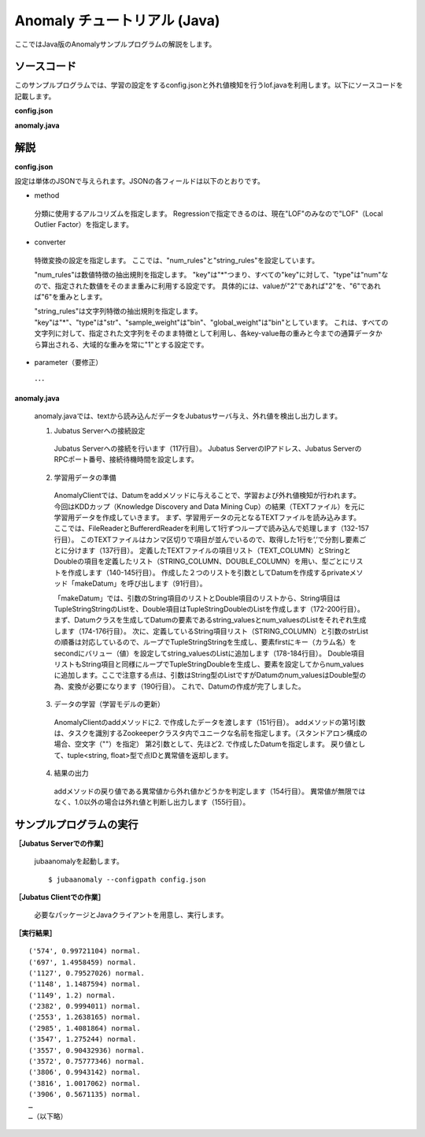 Anomaly チュートリアル (Java)
============================================

ここではJava版のAnomalyサンプルプログラムの解説をします。

--------------------------------
ソースコード
--------------------------------

このサンプルプログラムでは、学習の設定をするconfig.jsonと外れ値検知を行うlof.javaを利用します。以下にソースコードを記載します。

**config.json**

.. code-block:: python
 :linenos:

 {
  "method" : "lof",
  "parameter" : {
   "nearest_neighbor_num" : 10,
   "reverse_nearest_neighbor_num" : 30,
   "method" : "euclid_lsh",
   "parameter" : {
    "hash_num" : 8,
    "table_num" : 16,
    "probe_num" : 64,
    "bin_width" : 10,
    "seed" : 1234,
    "retain_projection" : true
   }
  },
 
  "converter" : {
   "string_filter_types": {},
   "string_filter_rules": [],
   "num_filter_types": {},
   "num_filter_rules": [],
   "string_types": {},
   "string_rules": [{"key":"*", "type":"str", "global_weight" : "bin", "sample_weight" : "bin"}],
   "num_types": {},
   "num_rules": [{"key" : "*", "type" : "num"}]
  }
 }

**anomaly.java**

.. code-block:: java
 :linenos:

 package lof;
 
 import java.io.BufferedReader;
 import java.io.FileNotFoundException;
 import java.io.FileReader;
 import java.io.IOException;
 import java.util.ArrayList;
 import java.util.Arrays;
 import java.util.List;
 
 import us.jubat.anomaly.*;
 
 public class Lof {
 	public static final String HOST = "127.0.0.1";
 	public static final int PORT = 9199;
 	public static final String NAME = "anom_kddcup";
 	public static final String FILE_PATH = "./src/main/resources/";
 	public static final String TEXT_NAME = "kddcup.data_10_percent.txt";
 
 	// TEXTのカラム名定義
 	public static String[] TEXT_COLUMN = {
 		"duration",
 		"protocol_type",
 		"service",
 		"flag",
 		"src_bytes",
 		"dst_bytes",
 		"land",
 		"wrong_fragment",
 		"urgent",
 		"hot",
 		"num_failed_logins",
 		"logged_in",
 		"num_compromised",
 		"root_shell",
 		"su_attempted",
 		"num_root",
 		"num_file_creations",
 		"num_shells",
 		"num_access_files",
 		"num_outbound_cmds",
 		"is_host_login",
 		"is_guest_login",
 		"count",
 		"srv_count",
 		"serror_rate",
 		"srv_serror_rate",
 		"rerror_rate",
 		"srv_rerror_rate",
 		"same_srv_rate",
 		"diff_srv_rate",
 		"srv_diff_host_rate",
 		"dst_host_count",
 		"dst_host_srv_count",
 		"dst_host_same_srv_rate",
 		"dst_host_diff_srv_rate",
 		"dst_host_same_src_port_rate",
 		"dst_host_srv_diff_host_rate",
 		"dst_host_serror_rate",
 		"dst_host_srv_serror_rate",
 		"dst_host_rerror_rate",
 		"dst_host_srv_rerror_rate",
 		"label"
 	};
 
 	// String型の項目
 	public static String[] STRING_COLUMN = {
 		"protocol_type",
 		"service",
 		"flag",
 		"land",
 		"logged_in",
 		"is_host_login",
 		"is_guest_login"
 	};
 
 	// Double型の項目
 	public static String[] DOUBLE_COLUMN = {
 		"duration",
 		"src_bytes",
 		"dst_bytes",
 		"wrong_fragment",
 		"urgent",
 		"hot",
 		"num_failed_logins",
 		"num_compromised",
 		"root_shell",
 		"su_attempted",
 		"num_root",
 		"num_file_creations",
 		"num_shells",
 		"num_access_files",
 		"num_outbound_cmds",
 		"count",
 		"srv_count",
 		"serror_rate",
 		"srv_serror_rate",
 		"rerror_rate",
 		"srv_rerror_rate",
 		"same_srv_rate",
 		"diff_srv_rate",
 		"srv_diff_host_rate",
 		"dst_host_count",
 		"dst_host_srv_count",
 		"dst_host_same_srv_rate",
 		"dst_host_same_src_port_rate",
 		"dst_host_diff_srv_rate",
 		"dst_host_srv_diff_host_rate",
 		"dst_host_serror_rate",
 		"dst_host_srv_serror_rate",
 		"dst_host_rerror_rate",
 		"dst_host_srv_rerror_rate"
 	};
 
 	public void execute() throws Exception {
 		// 1. Jubatus Serverへの接続設定
 		AnomalyClient client = new AnomalyClient(HOST, PORT, 5);
 
 		// 2. 学習用データの準備
 		Datum datum = null;
 		TupleStringFloat result = null;
 
 		try {
 			BufferedReader br = new BufferedReader(new FileReader(FILE_PATH + TEXT_NAME));
 
 			List<String> strList = new ArrayList<String>();
 			List<String> doubleList = new ArrayList<String>();
 
 			String line = "";
 
 			// 最終行までループでまわし、1行ずつ読み込む
 			while ((line = br.readLine()) != null) {
 				strList.clear();
 				doubleList.clear();
 
 				// 1行をデータの要素に分割
 				String[] strAry = line.split(",");
 
 				// StringとDoubleの項目ごとにListを作成
 				for (int i = 0; i < strAry.length; i++) {
 					if (Arrays.toString(STRING_COLUMN).contains(TEXT_COLUMN[i])) {
 						strList.add(strAry[i]);
 					} else if (Arrays.toString(DOUBLE_COLUMN).contains(TEXT_COLUMN[i])) {
 						doubleList.add(strAry[i]);
 					}
 				}
 				// datumを作成
 				datum = makeDatum(strList, doubleList);
 
 				// 3. データの学習（学習モデルの更新）
 				result = client.add(NAME, datum);
 
 				// 4. 結果の出力
 				if ( !(Float.isInfinite(result.second)) && result.second != 1.0) {
 					System.out.print( "('" + result.first + "', " + result.second + ") " + strAry[strAry.length -1] + "\n" );
 				}
 			}
 			br.close();
 
 		} catch (FileNotFoundException e) {
 			// Fileオブジェクト生成時の例外捕捉
 			e.printStackTrace();
 		} catch (IOException e) {
 			// BufferedReaderオブジェクトのクローズ時の例外捕捉
 			e.printStackTrace();
 		}
 		return;
 	}
 
 
 	// Datumを指定された名称で、リスト分作成
 	private Datum makeDatum(List<String> strList, List<String> doubleList) {
 
 		Datum datum = new Datum();
 		datum.string_values = new ArrayList<TupleStringString>();
 		datum.num_values = new ArrayList<TupleStringDouble>();
 
 		for (int i = 0; i < strList.size(); i++) {
 			TupleStringString data = new TupleStringString();
 			data.first = STRING_COLUMN[i];
 			data.second = strList.get(i);
 
 			datum.string_values.add(data);
 		}
 
 		try {
 			for (int i = 0; i < doubleList.size(); i++) {
 				TupleStringDouble data = new TupleStringDouble();
 				data.first = DOUBLE_COLUMN[i];
 				data.second = Double.parseDouble(doubleList.get(i));
 
 				datum.num_values.add(data);
 			}
 		} catch (NumberFormatException e) {
 			e.printStackTrace();
 			return null;
 		}
 
 		return datum;
 	}
 
 	// メインメソッド
 	public static void main(String[] args) throws Exception {
 
 		new Lof().execute();
 		System.exit(0);
 	}
 }

--------------------------------
解説
--------------------------------

**config.json**

設定は単体のJSONで与えられます。JSONの各フィールドは以下のとおりです。

* method

 分類に使用するアルコリズムを指定します。
 Regressionで指定できるのは、現在"LOF"のみなので"LOF"（Local Outlier Factor）を指定します。


* converter

 特徴変換の設定を指定します。
 ここでは、"num_rules"と"string_rules"を設定しています。
 
 "num_rules"は数値特徴の抽出規則を指定します。
 "key"は"*"つまり、すべての"key"に対して、"type"は"num"なので、指定された数値をそのまま重みに利用する設定です。
 具体的には、valueが"2"であれば"2"を、"6"であれば"6"を重みとします。
 
 "string_rules"は文字列特徴の抽出規則を指定します。
 "key"は"*"、"type"は"str"、"sample_weight"は"bin"、"global_weight"は"bin"としています。
 これは、すべての文字列に対して、指定された文字列をそのまま特徴として利用し、各key-value毎の重みと今までの通算データから算出される、大域的な重みを常に"1"とする設定です。

* parameter（要修正）

 ･･･

  

**anomaly.java**

 anomaly.javaでは、textから読み込んだデータをJubatusサーバ与え、外れ値を検出し出力します。

 1. Jubatus Serverへの接続設定

  Jubatus Serverへの接続を行います（117行目）。
  Jubatus ServerのIPアドレス、Jubatus ServerのRPCポート番号、接続待機時間を設定します。
  
 2. 学習用データの準備

  AnomalyClientでは、Datumをaddメソッドに与えることで、学習および外れ値検知が行われます。
  今回はKDDカップ（Knowledge Discovery and Data Mining Cup）の結果（TEXTファイル）を元に学習用データを作成していきます。
  まず、学習用データの元となるTEXTファイルを読み込みます。
  ここでは、FileReaderとBuffererdReaderを利用して1行ずつループで読み込んで処理します（132-157行目）。
  このTEXTファイルはカンマ区切りで項目が並んでいるので、取得した1行を’,’で分割し要素ごとに分けます（137行目）。
  定義したTEXTファイルの項目リスト（TEXT_COLUMN）とStringとDoubleの項目を定義したリスト（STRING_COLUMN、DOUBLE_COLUMN）を用い、型ごとにリストを作成します（140-145行目）。
  作成した２つのリストを引数としてDatumを作成するprivateメソッド「makeDatum」を呼び出します（91行目）。
   
  「makeDatum」では、引数のString項目のリストとDouble項目のリストから、String項目はTupleStringStringのListを、Double項目はTupleStringDoubleのListを作成します（172-200行目）。
  まず、Datumクラスを生成してDatumの要素であるstring_valuesとnum_valuesのListをそれぞれ生成します（174-176行目）。
  次に、定義しているString項目リスト（STRING_COLUMN）と引数のstrListの順番は対応しているので、ループでTupleStringStringを生成し、要素firstにキー（カラム名）をsecondにバリュー（値）を設定してstring_valuesのListに追加します（178-184行目）。
  Double項目リストもString項目と同様にループでTupleStringDoubleを生成し、要素を設定してからnum_valuesに追加します。ここで注意する点は、引数はString型のListですがDatumのnum_valuesはDouble型の為、変換が必要になります（190行目）。
  これで、Datumの作成が完了しました。

  
 3. データの学習（学習モデルの更新）

  AnomalyClientのaddメソッドに2. で作成したデータを渡します（151行目）。
  addメソッドの第1引数は、タスクを識別するZookeeperクラスタ内でユニークな名前を指定します。（スタンドアロン構成の場合、空文字（""）を指定）
  第2引数として、先ほど2. で作成したDatumを指定します。
  戻り値として、tuple<string, float>型で点IDと異常値を返却します。
  
 4. 結果の出力

  addメソッドの戻り値である異常値から外れ値かどうかを判定します（154行目）。
  異常値が無限ではなく、1.0以外の場合は外れ値と判断し出力します（155行目）。

-------------------------------------
サンプルプログラムの実行
-------------------------------------

**［Jubatus Serverでの作業］**

 jubaanomalyを起動します。
 
 ::
 
  $ jubaanomaly --configpath config.json
 

**［Jubatus Clientでの作業］**

 必要なパッケージとJavaクライアントを用意し、実行します。
 
**［実行結果］**

::

 ('574', 0.99721104) normal.
 ('697', 1.4958459) normal.
 ('1127', 0.79527026) normal.
 ('1148', 1.1487594) normal.
 ('1149', 1.2) normal.
 ('2382', 0.9994011) normal.
 ('2553', 1.2638165) normal.
 ('2985', 1.4081864) normal.
 ('3547', 1.275244) normal.
 ('3557', 0.90432936) normal.
 ('3572', 0.75777346) normal.
 ('3806', 0.9943142) normal.
 ('3816', 1.0017062) normal.
 ('3906', 0.5671135) normal.
 …
 …（以下略）
